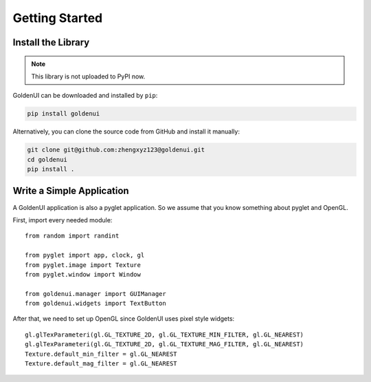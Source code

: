 Getting Started
===============

Install the Library
-------------------

.. note:: This library is not uploaded to PyPI now.

GoldenUI can be downloaded and installed by ``pip``:

.. code-block:: sh

    pip install goldenui

Alternatively, you can clone the source code from GitHub and install it manually:

.. code-block:: sh

    git clone git@github.com:zhengxyz123@goldenui.git
    cd goldenui
    pip install .

Write a Simple Application
--------------------------

A GoldenUI application is also a pyglet application. So we assume that you know something about
pyglet and OpenGL.

First, import every needed module::

    from random import randint

    from pyglet import app, clock, gl
    from pyglet.image import Texture
    from pyglet.window import Window

    from goldenui.manager import GUIManager
    from goldenui.widgets import TextButton

After that, we need to set up OpenGL since GoldenUI uses pixel style widgets::

    gl.glTexParameteri(gl.GL_TEXTURE_2D, gl.GL_TEXTURE_MIN_FILTER, gl.GL_NEAREST)
    gl.glTexParameteri(gl.GL_TEXTURE_2D, gl.GL_TEXTURE_MAG_FILTER, gl.GL_NEAREST)
    Texture.default_min_filter = gl.GL_NEAREST
    Texture.default_mag_filter = gl.GL_NEAREST
